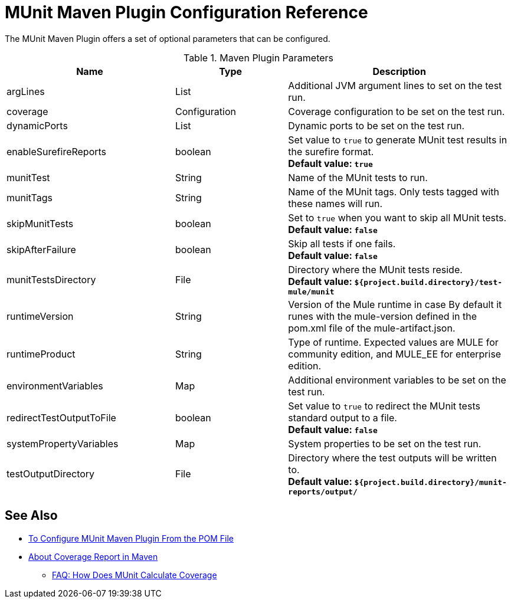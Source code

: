 = MUnit Maven Plugin Configuration Reference

The MUnit Maven Plugin offers a set of optional parameters that can be configured.

.Maven Plugin Parameters
[%header,cols="3,^2,4"]
|===
|Name    |Type | Description

|argLines
|List
|Additional JVM argument lines to set on the test run.

| coverage
| Configuration
| Coverage configuration to be set on the test run.

|dynamicPorts
|List
|Dynamic ports to be set on the test run.

|enableSurefireReports
|boolean
|Set value to `true` to generate MUnit test results in the surefire format. +
*Default value: `true`*

| munitTest
| String
| Name of the MUnit tests to run.

| munitTags
| String
| Name of the MUnit tags. Only tests tagged with these names will run.

| skipMunitTests
| boolean
| Set to `true` when you want to skip all MUnit tests. +
*Default value: `false`*

| skipAfterFailure
| boolean
| Skip all tests if one fails. +
*Default value: `false`*

| munitTestsDirectory
| File
| Directory where the MUnit tests reside. +
*Default value: `${project.build.directory}/test-mule/munit`*


| runtimeVersion
| String
| Version of the Mule runtime in case
By default it runes with the mule-version defined in the pom.xml file of the mule-artifact.json.

| runtimeProduct
| String
| Type of runtime. Expected values are MULE for community edition, and MULE_EE for enterprise edition.


|environmentVariables
|Map
|Additional environment variables to be set on the test run.

|redirectTestOutputToFile
|boolean
|Set value to `true` to redirect the MUnit tests standard output to a file. +
*Default value: `false`*

|systemPropertyVariables
|Map
|System properties to be set on the test run.

|testOutputDirectory
|File
|Directory where the test outputs will be written to. +
*Default value: `${project.build.directory}/munit-reports/output/`*

// THESE PARAMS ARE IN THE CODE, BUT NOT EXPOSED TO THE USER.
// | surefireReportsFolder
// | File
// | Directory where the reports in the surefire format will be written to. +
// *Default value: `${project.build.directory}/surefire-reports/`*

// | pluginVersion
// | String
// | Version of the MUnit Maven Plugin.

// | coverageReportDataFile
// | File
// | Directory where the coverage report data lives. +
// *Default value: `${project.build.directory}/munit-reports/coverage-report.data`*

// | coverageConfigDataFile
// | File
// | Directory where the coverage report configuration file lives. +
// *Default value: ${project.build.directory}/munit-reports/coverage-config.data"*

// |muleWorkingDirectory
// |File
// |Directory to be used as Mule working directory. +
// *Default value: `${project.build.directory}/.mule`*

// | session
// | MavenSession
// |

// |classpathDependencyExcludes
// |List
// |Dependencies to be excluded from the classpath. Must follow the format `groupId:artifactId`.

// | project
// | MavenProject
// | *Required*

// |classpathElements
// |List
// |Additional entries to be appended to the classpath.


|===

== See Also

* link:/munit/v/2.0/to-configure-munit-maven-plugin-maven[To Configure MUnit Maven Plugin From the POM File]
* link:/munit/v/2.0/coverage-maven-concept[About Coverage Report in Maven]
** link:/munit/v/2.0/faq-how-munit-coverage[FAQ: How Does MUnit Calculate Coverage]
